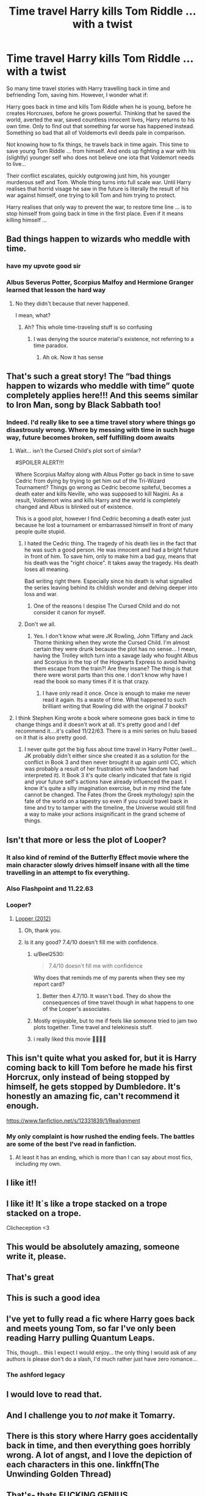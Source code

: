 #+TITLE: Time travel Harry kills Tom Riddle ... with a twist

* Time travel Harry kills Tom Riddle ... with a twist
:PROPERTIES:
:Author: albeva
:Score: 409
:DateUnix: 1605709129.0
:DateShort: 2020-Nov-18
:FlairText: Prompt
:END:
So many time travel stories with Harry travelling back in time and befriending Tom, saving him. However, I wonder what if:

Harry goes back in time and kills Tom Riddle when he is young, before he creates Horcruxes, before he grows powerful. Thinking that he saved the world, averted the war, saved countless innocent lives, Harry returns to his own time. Only to find out that something far worse has happened instead. Something so bad that all of Voldemorts evil deeds pale in comparison.

Not knowing how to fix things, he travels back in time again. This time to save young Tom Riddle ... from himself. And ends up fighting a war with his (slightly) younger self who does not believe one iota that Voldemort needs to live...

Their conflict escalates, quickly outgrowing just him, his younger murderous self and Tom. Whole thing turns into full scale war. Until Harry realises that horrid visage he saw in the future is literally the result of his war against himself, one trying to kill Tom and him trying to protect.

Harry realises that only way to prevent the war, to restore time line ... is to stop himself from going back in time in the first place. Even if it means killing himself ...


** Bad things happen to wizards who meddle with time.
:PROPERTIES:
:Score: 308
:DateUnix: 1605713019.0
:DateShort: 2020-Nov-18
:END:

*** have my upvote good sir
:PROPERTIES:
:Author: idontvapeisteam
:Score: 61
:DateUnix: 1605713720.0
:DateShort: 2020-Nov-18
:END:


*** Albus Severus Potter, Scorpius Malfoy and Hermione Granger learned that lesson the hard way
:PROPERTIES:
:Author: Beneficial-Funny-305
:Score: 9
:DateUnix: 1605750412.0
:DateShort: 2020-Nov-19
:END:

**** No they didn't because that never happened.

I mean, what?
:PROPERTIES:
:Author: FerusGrim
:Score: 19
:DateUnix: 1605754165.0
:DateShort: 2020-Nov-19
:END:

***** Ah? This whole time-traveling stuff is so confusing
:PROPERTIES:
:Author: Beneficial-Funny-305
:Score: 2
:DateUnix: 1605754305.0
:DateShort: 2020-Nov-19
:END:

****** I was denying the source material's existence, not referring to a time paradox.
:PROPERTIES:
:Author: FerusGrim
:Score: 20
:DateUnix: 1605754375.0
:DateShort: 2020-Nov-19
:END:

******* Ah ok. Now it has sense
:PROPERTIES:
:Author: Beneficial-Funny-305
:Score: 2
:DateUnix: 1605754401.0
:DateShort: 2020-Nov-19
:END:


** That's such a great story! The “bad things happen to wizards who meddle with time” quote completely applies here!!! And this seems similar to Iron Man, song by Black Sabbath too!
:PROPERTIES:
:Author: DGstein
:Score: 70
:DateUnix: 1605720648.0
:DateShort: 2020-Nov-18
:END:

*** Indeed. I'd really like to see a time travel story where things go disastrously wrong. Where by messing with time in such huge way, future becomes broken, self fulfilling doom awaits
:PROPERTIES:
:Author: albeva
:Score: 25
:DateUnix: 1605721197.0
:DateShort: 2020-Nov-18
:END:

**** Wait... isn't the Cursed Child's plot sort of similar?

#SPOILER ALERT!!!

Where Scorpius Malfoy along with Albus Potter go back in time to save Cedric from dying by trying to get him out of the Tri-Wizard Tournament? Things go wrong as Cedric become spiteful, becomes a death eater and kills Neville, who was supposed to kill Nagini. As a result, Voldemort wins and kills Harry and the world is completely changed and Albus is blinked out of existence.

This is a good plot, however I find Cedric becoming a death eater just because he lost a tournament or embarrassed himself in front of many people quite stupid.
:PROPERTIES:
:Author: DGstein
:Score: 39
:DateUnix: 1605722156.0
:DateShort: 2020-Nov-18
:END:

***** I hated the Cedric thing. The tragedy of his death lies in the fact that he was such a good person. He was innocent and had a bright future in front of him. To save him, only to make him a bad guy, means that his death was the "right choice". It takes away the tragedy. His death loses all meaning.

Bad writing right there. Especially since his death is what signalled the series leaving behind its childish wonder and delving deeper into loss and war.
:PROPERTIES:
:Author: Katelyn_R_Us
:Score: 8
:DateUnix: 1605748474.0
:DateShort: 2020-Nov-19
:END:

****** One of the reasons I despise The Cursed Child and do not consider it canon for myself.
:PROPERTIES:
:Author: albeva
:Score: 2
:DateUnix: 1605806932.0
:DateShort: 2020-Nov-19
:END:


***** Don't we all.
:PROPERTIES:
:Author: word_smith005
:Score: 8
:DateUnix: 1605737650.0
:DateShort: 2020-Nov-19
:END:

****** Yes. I don't know what were JK Rowling, John Tiffany and Jack Thorne thinking when they wrote the Cursed Child. I'm almost certain they were drunk because the plot has no sense... I mean, having the Trolley witch turn into a savage lady who fought Albus and Scorpius in the top of the Hogwarts Express to avoid having them escape from the train?! Are they insane? The thing is that there were worst parts than this one. I don't know why have I read the book so many times if it is that crazy.
:PROPERTIES:
:Author: Beneficial-Funny-305
:Score: 6
:DateUnix: 1605750848.0
:DateShort: 2020-Nov-19
:END:

******* I have only read it once. Once is enough to make me never read it again. Its a waste of time. What happened to such brilliant writing that Rowling did with the original 7 books?
:PROPERTIES:
:Author: DGstein
:Score: 3
:DateUnix: 1605768606.0
:DateShort: 2020-Nov-19
:END:


**** I think Stephen King wrote a book where someone goes back in time to change things and it doesn't work at all. It's pretty good and I def recommend it....it's called 11/22/63. There is a mini series on hulu based on it that is also pretty good.
:PROPERTIES:
:Author: hypercell57
:Score: 5
:DateUnix: 1605748693.0
:DateShort: 2020-Nov-19
:END:

***** I never quite got the big fuss about time travel in Harry Potter (well... JK probably didn't either since she created it as a solution for the conflict in Book 3 and then never brought it up again until CC, which was probably a result of her frustration with how fandom had interpreted it). It Book 3 it's quite clearly indicated that fate is rigid and your future self's actions have already influenced the past. I know it's quite a silly imagination exercise, but in my mind the fate cannot be changed. The Fates (from the Greek mythology) spin the fate of the world on a tapestry so even if you could travel back in time and try to tamper with the timeline, the Universe would still find a way to make your actions insignificant in the grand scheme of things.
:PROPERTIES:
:Author: I_love_DPs
:Score: 4
:DateUnix: 1605753522.0
:DateShort: 2020-Nov-19
:END:


** Isn't that more or less the plot of Looper?
:PROPERTIES:
:Author: MoleOfWar
:Score: 14
:DateUnix: 1605722679.0
:DateShort: 2020-Nov-18
:END:

*** It also kind of remind of the Butterfly Effect movie where the main character slowly drives himself insane with all the time travelling in an attempt to fix everything.
:PROPERTIES:
:Author: NocturnalMJ
:Score: 5
:DateUnix: 1605747978.0
:DateShort: 2020-Nov-19
:END:


*** Also Flashpoint and 11.22.63
:PROPERTIES:
:Author: The_BadJuju
:Score: 2
:DateUnix: 1605771676.0
:DateShort: 2020-Nov-19
:END:


*** Looper?
:PROPERTIES:
:Author: Miqdad_Suleman
:Score: 0
:DateUnix: 1605722780.0
:DateShort: 2020-Nov-18
:END:

**** [[https://m.imdb.com/title/tt1276104/][Looper (2012)]]
:PROPERTIES:
:Author: Tricky-Emotion
:Score: 5
:DateUnix: 1605723266.0
:DateShort: 2020-Nov-18
:END:

***** Oh, thank you.
:PROPERTIES:
:Author: Miqdad_Suleman
:Score: 1
:DateUnix: 1605790414.0
:DateShort: 2020-Nov-19
:END:


***** Is it any good? 7.4/10 doesn't fill me with confidence.
:PROPERTIES:
:Author: Deiskos
:Score: 0
:DateUnix: 1605727138.0
:DateShort: 2020-Nov-18
:END:

****** u/Beel2530:
#+begin_quote
  7.4/10 doesn't fill me with confidence
#+end_quote

Why does that reminds me of my parents when they see my report card?
:PROPERTIES:
:Author: Beel2530
:Score: 17
:DateUnix: 1605730272.0
:DateShort: 2020-Nov-18
:END:

******* Better then 4.7/10. It wasn't bad. They do show the consequences of time travel though in what happens to one of the Looper's associates.
:PROPERTIES:
:Author: Tricky-Emotion
:Score: 5
:DateUnix: 1605735565.0
:DateShort: 2020-Nov-19
:END:


****** Mostly enjoyable, but to me if feels like someone tried to jam two plots together. Time travel and telekinesis stuff.
:PROPERTIES:
:Author: nuvan
:Score: 2
:DateUnix: 1605748149.0
:DateShort: 2020-Nov-19
:END:


****** i really liked this movie 👌🏻👌🏻
:PROPERTIES:
:Author: dvnkmvttr
:Score: 1
:DateUnix: 1605733809.0
:DateShort: 2020-Nov-19
:END:


** This isn't quite what you asked for, but it is Harry coming back to kill Tom before he made his first Horcrux, only instead of being stopped by himself, he gets stopped by Dumbledore. It's honestly an amazing fic, can't recommend it enough.

[[https://www.fanfiction.net/s/12331839/1/Realignment]]
:PROPERTIES:
:Author: Caliburn0
:Score: 14
:DateUnix: 1605727878.0
:DateShort: 2020-Nov-18
:END:

*** My only complaint is how rushed the ending feels. The battles are some of the best I've read in fanfiction.
:PROPERTIES:
:Author: bernstien
:Score: 1
:DateUnix: 1605749454.0
:DateShort: 2020-Nov-19
:END:

**** At least it has an ending, which is more than I can say about most fics, including my own.
:PROPERTIES:
:Author: Caliburn0
:Score: 3
:DateUnix: 1605799649.0
:DateShort: 2020-Nov-19
:END:


** I like it!!
:PROPERTIES:
:Author: cubectecture
:Score: 10
:DateUnix: 1605715723.0
:DateShort: 2020-Nov-18
:END:


** I like it! It´s like a trope stacked on a trope stacked on a trope.

Clicheception <3
:PROPERTIES:
:Author: TheGreatNemoNobody
:Score: 10
:DateUnix: 1605722323.0
:DateShort: 2020-Nov-18
:END:


** This would be absolutely amazing, someone write it, please.
:PROPERTIES:
:Author: the_odd_fluffball
:Score: 17
:DateUnix: 1605717144.0
:DateShort: 2020-Nov-18
:END:


** That's great
:PROPERTIES:
:Author: PotatoFarm6
:Score: 16
:DateUnix: 1605714782.0
:DateShort: 2020-Nov-18
:END:


** This is such a good idea
:PROPERTIES:
:Author: grouchyindividual
:Score: 7
:DateUnix: 1605717587.0
:DateShort: 2020-Nov-18
:END:


** I've yet to fully read a fic where Harry goes back and meets young Tom, so far I've only been reading Harry pulling Quantum Leaps.

This, though... this I expect I would enjoy... the only thing I would ask of any authors is please don't do a slash, I'd much rather just have zero romance...
:PROPERTIES:
:Author: Avigorus
:Score: 17
:DateUnix: 1605717816.0
:DateShort: 2020-Nov-18
:END:

*** The ashford legacy
:PROPERTIES:
:Author: TheDemon1911
:Score: 2
:DateUnix: 1605726877.0
:DateShort: 2020-Nov-18
:END:


** I would love to read that.
:PROPERTIES:
:Author: Pielikeman
:Score: 4
:DateUnix: 1605727199.0
:DateShort: 2020-Nov-18
:END:


** And I challenge you to /not/ make it Tomarry.
:PROPERTIES:
:Score: 6
:DateUnix: 1605729745.0
:DateShort: 2020-Nov-18
:END:


** There is this story where Harry goes accidentally back in time, and then everything goes horribly wrong. A lot of angst, and I love the depiction of each characters in this one. linkffn(The Unwinding Golden Thread)
:PROPERTIES:
:Author: tirebouchonmaragdin
:Score: 2
:DateUnix: 1605737754.0
:DateShort: 2020-Nov-19
:END:


** That's- thats FUCKING GENIUS
:PROPERTIES:
:Author: IrishQueenFan
:Score: 2
:DateUnix: 1607618563.0
:DateShort: 2020-Dec-10
:END:


** The interesting thing is that as per /Prisoner of Azkaban/ time travel rules, nothing changes since the person time travelled all along. So it would ultimately end up the same as in canon somehow
:PROPERTIES:
:Author: benjome
:Score: 2
:DateUnix: 1605752223.0
:DateShort: 2020-Nov-19
:END:

*** It's magic. who says there can't be new type of time travel? Besides though I hate The Cursed Child - it has time travel that allows changing the past. So it is ... canon.
:PROPERTIES:
:Author: albeva
:Score: 1
:DateUnix: 1605806801.0
:DateShort: 2020-Nov-19
:END:


** Terminator ish
:PROPERTIES:
:Author: SavingsPhotograph724
:Score: 1
:DateUnix: 1605723624.0
:DateShort: 2020-Nov-18
:END:


** Talk about the butterfly effect?
:PROPERTIES:
:Author: Arcturus572
:Score: 1
:DateUnix: 1605744309.0
:DateShort: 2020-Nov-19
:END:
